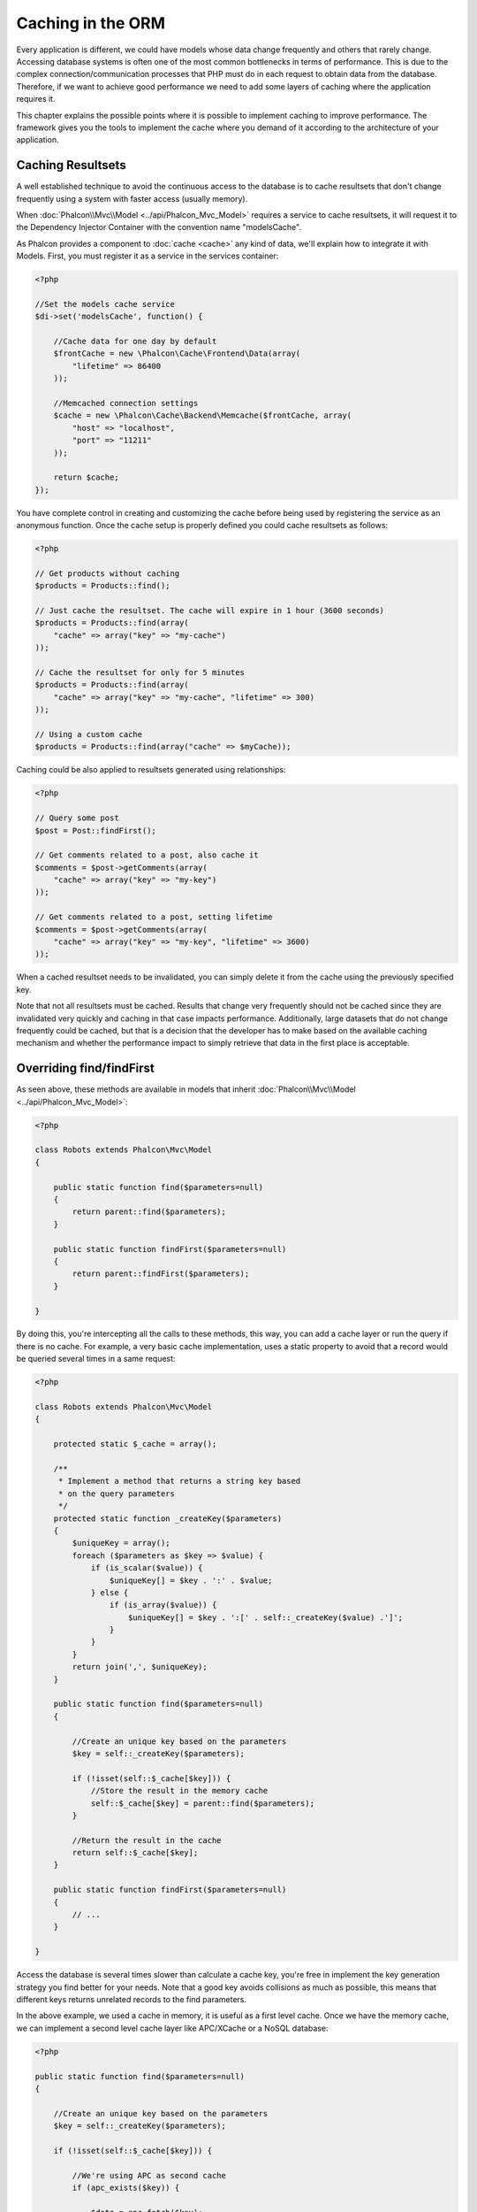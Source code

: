 Caching in the ORM
==================
Every application is different, we could have models whose data change frequently and others that rarely change.
Accessing database systems is often one of the most common bottlenecks in terms of performance. This is due to
the complex connection/communication processes that PHP must do in each request to obtain data from the database.
Therefore, if we want to achieve good performance we need to add some layers of caching where the
application requires it.

This chapter explains the possible points where it is possible to implement caching to improve performance.
The framework gives you the tools to implement the cache where you demand of it according to the architecture
of your application.

Caching Resultsets
------------------
A well established technique to avoid the continuous access to the database is to cache resultsets that don't change
frequently using a system with faster access (usually memory).

When :doc:`Phalcon\\Mvc\\Model <../api/Phalcon_Mvc_Model>` requires a service to cache resultsets, it will
request it to the Dependency Injector Container with the convention name "modelsCache".

As Phalcon provides a component to :doc:`cache <cache>` any kind of data, we'll explain how to integrate it with Models.
First, you must register it as a service in the services container:

.. code-block:: php

    <?php

    //Set the models cache service
    $di->set('modelsCache', function() {

        //Cache data for one day by default
        $frontCache = new \Phalcon\Cache\Frontend\Data(array(
            "lifetime" => 86400
        ));

        //Memcached connection settings
        $cache = new \Phalcon\Cache\Backend\Memcache($frontCache, array(
            "host" => "localhost",
            "port" => "11211"
        ));

        return $cache;
    });

You have complete control in creating and customizing the cache before being used by registering the service
as an anonymous function. Once the cache setup is properly defined you could cache resultsets as follows:

.. code-block:: php

    <?php

    // Get products without caching
    $products = Products::find();

    // Just cache the resultset. The cache will expire in 1 hour (3600 seconds)
    $products = Products::find(array(
        "cache" => array("key" => "my-cache")
    ));

    // Cache the resultset for only for 5 minutes
    $products = Products::find(array(
        "cache" => array("key" => "my-cache", "lifetime" => 300)
    ));

    // Using a custom cache
    $products = Products::find(array("cache" => $myCache));

Caching could be also applied to resultsets generated using relationships:

.. code-block:: php

    <?php

    // Query some post
    $post = Post::findFirst();

    // Get comments related to a post, also cache it
    $comments = $post->getComments(array(
        "cache" => array("key" => "my-key")
    ));

    // Get comments related to a post, setting lifetime
    $comments = $post->getComments(array(
        "cache" => array("key" => "my-key", "lifetime" => 3600)
    ));

When a cached resultset needs to be invalidated, you can simply delete it from the cache using the previously specified key.

Note that not all resultsets must be cached. Results that change very frequently should not be cached since they
are invalidated very quickly and caching in that case impacts performance. Additionally, large datasets that
do not change frequently could be cached, but that is a decision that the developer has to make based on the
available caching mechanism and whether the performance impact to simply retrieve that data in the
first place is acceptable.

Overriding find/findFirst
-------------------------
As seen above, these methods are available in models that inherit :doc:`Phalcon\\Mvc\\Model <../api/Phalcon_Mvc_Model>`:

.. code-block:: php

    <?php

    class Robots extends Phalcon\Mvc\Model
    {

        public static function find($parameters=null)
        {
            return parent::find($parameters);
        }

        public static function findFirst($parameters=null)
        {
            return parent::findFirst($parameters);
        }

    }

By doing this, you're intercepting all the calls to these methods, this way, you can add a cache
layer or run the query if there is no cache. For example, a very basic cache implementation, uses
a static property to avoid that a record would be queried several times in a same request:

.. code-block:: php

    <?php

    class Robots extends Phalcon\Mvc\Model
    {

        protected static $_cache = array();

        /**
         * Implement a method that returns a string key based
         * on the query parameters
         */
        protected static function _createKey($parameters)
        {
            $uniqueKey = array();
            foreach ($parameters as $key => $value) {
                if (is_scalar($value)) {
                    $uniqueKey[] = $key . ':' . $value;
                } else {
                    if (is_array($value)) {
                        $uniqueKey[] = $key . ':[' . self::_createKey($value) .']';
                    }
                }
            }
            return join(',', $uniqueKey);
        }

        public static function find($parameters=null)
        {

            //Create an unique key based on the parameters
            $key = self::_createKey($parameters);

            if (!isset(self::$_cache[$key])) {
                //Store the result in the memory cache
                self::$_cache[$key] = parent::find($parameters);
            }

            //Return the result in the cache
            return self::$_cache[$key];
        }

        public static function findFirst($parameters=null)
        {
            // ...
        }

    }

Access the database is several times slower than calculate a cache key, you're free in implement the
key generation strategy you find better for your needs. Note that a good key avoids collisions as much as possible,
this means that different keys returns unrelated records to the find parameters.

In the above example, we used a cache in memory, it is useful as a first level cache. Once we have the memory cache,
we can implement a second level cache layer like APC/XCache or a NoSQL database:

.. code-block:: php

    <?php

    public static function find($parameters=null)
    {

        //Create an unique key based on the parameters
        $key = self::_createKey($parameters);

        if (!isset(self::$_cache[$key])) {

            //We're using APC as second cache
            if (apc_exists($key)) {

                $data = apc_fetch($key);

                //Store the result in the memory cache
                self::$_cache[$key] = $data;

                return $data;
            }

            //There are no memory or apc cache
            $data = parent::find($parameters);

            //Store the result in the memory cache
            self::$_cache[$key] = $data;

            //Store the result in APC
            apc_store($key, $data);

            return $data;
        }

        //Return the result in the cache
        return self::$_cache[$key];
    }

This gives you full control on how the the caches must be implemented for each model, if this strategy is common to several models
you can create a base class for all of them:

.. code-block:: php

    <?php

    class CacheableModel extends Phalcon\Mvc\Model
    {

        protected static function _createKey($parameters)
        {
            // .. create a cache key based on the parameters
        }

        public static function find($parameters=null)
        {
            //.. custom caching strategy
        }

        public static function findFirst($parameters=null)
        {
            //.. custom caching strategy
        }
    }

Then use this class as base class for each 'Cacheable' model:

.. code-block:: php

    <?php

    class Robots extends CacheableModel
    {

    }

Forcing Cache
-------------
Earlier we saw how Phalcon\\Mvc\\Model has a built-in integration with the caching component provided by the framework. To make a record/resultset
cacheable we pass the key 'cache' in the array of parameters:

.. code-block:: php

    <?php

    // Cache the resultset for only for 5 minutes
    $products = Products::find(array(
        "cache" => array("key" => "my-cache", "lifetime" => 300)
    ));

This gives us the freedom to cache specific queries, however if we want to cache globally every query performed over the model,
we can override the find/findFirst method to force every query to be cached:

.. code-block:: php

    <?php

    class Robots extends Phalcon\Mvc\Model
    {

        protected static function _createKey($parameters)
        {
            // .. create a cache key based on the parameters
        }

        public static function find($parameters=null)
        {

            //Convert the parameters to an array
            if (!is_array($parameters)) {
                $parameters = array($parameters);
            }

            //Check if a cache key wasn't passed
            //and create the cache parameters
            if (!isset($parameters['cache'])) {
                $parameters['cache'] = array(
                    "key" => self::_createKey($parameters),
                    "lifetime" => 300
                );
            }

            return parent::find($parameters);
        }

        public static function findFirst($parameters=null)
        {
            //...
        }

    }

Caching PHQL Queries
--------------------
All queries in the ORM, no matter how high level syntax we used to create them are handled internally using PHQL.
This language gives you much more freedom to create all kinds of queries. Of course these queries can be cached:

.. code-block:: php

    <?php

    $phql = "SELECT * FROM Cars WHERE name = :name:";

    $query = $this->modelsManager->createQuery($phql);

    $query->cache(array(
        "key" => "cars-by-name",
        "lifetime" => 300
    ));

    $cars = $query->execute(array(
        'name' => 'Audi'
    ));

If you don't want to use the implicit cache just save the resulset into your favorite cache backend:

.. code-block:: php

    <?php

    $phql = "SELECT * FROM Cars WHERE name = :name:";

    $cars = $this->modelsManager->executeQuery($phql, array(
        'name' => 'Audi'
    ));

    apc_store('my-cars', $cars);

Reusable Related Records
------------------------
Some models may have relationships to other models. This allows us to easily check the records that relate to instances in memory:

.. code-block:: php

    <?php

    //Get some invoice
    $invoice = Invoices::findFirst();

    //Get the customer related to the invoice
    $customer = $invoice->customer;

    //Print his/her name
    echo $customer->name, "\n";

This example is very simple, a customer is queried and can be used as required, for example, to show its name.
This also applies if we retrieve a set of invoices to show customers that correspond to these invoices:

.. code-block:: php

    <?php

    //Get a set of invoices
    // SELECT * FROM invoices;
    foreach (Invoices::find() as $invoice) {

        //Get the customer related to the invoice
        // SELECT * FROM customers WHERE id = ?;
        $customer = $invoice->customer;

        //Print his/her name
        echo $customer->name, "\n";
    }

A customer may have one or more bills, this means that the customer may be unnecessarily more than once.
To avoid this, we could mark the relationship as reusable, this way, we tell the ORM to automatically reuse
the records instead of re-querying them again and again:

.. code-block:: php

    <?php

    class Invoices extends \Phalcon\Mvc\Model
    {

        public function initialize()
        {
            $this->belongsTo("customers_id", "Customer", "id", array(
                'reusable' => true
            ));
        }

    }

This cache works in memory only, this means that cached data are released when the request is terminated. You can
add a more sophisticated cache for this scenario overriding the models manager:

.. code-block:: php

    <?php

    class CustomModelsManager extends \Phalcon\Mvc\Model\Manager
    {

        /**
         * Returns a reusable object from the cache
         *
         * @param string $modelName
         * @param string $key
         * @return object
         */
        public function getReusableRecords($modelName, $key){

            //If the model is Products use the APC cache
            if ($modelName == 'Products'){
                return apc_fetch($key);
            }

            //For the rest, use the memory cache
            return parent::getReusableRecords($modelName, $key);
        }

        /**
         * Stores a reusable record in the cache
         *
         * @param string $modelName
         * @param string $key
         * @param mixed $records
         */
        public function setReusableRecords($modelName, $key, $records){

            //If the model is Products use the APC cache
            if ($modelName == 'Products'){
                apc_store($key, $records);
                return;
            }

            //For the rest, use the memory cache
            parent::setReusableRecords($modelName, $key, $records);
        }
    }

Do not forget to register the custom models manager in the DI:

.. code-block:: php

    <?php

    $di->setShared('modelsManager', function() {
        return new CustomModelsManager();
    });

Caching Related Records
-----------------------
When a related record is queried, the ORM internally builds the appropriate condition and gets the required records using find/findFirst
in the target model according to the following table:

+---------------------+---------------------------------------------------------------------------------------------------------------+
| Type                | Description                                                                          | Implicit Method        |
+=====================+===============================================================================================================+
| Belongs-To          | Returns a model instance of the related record directly                              | findFirst              |
+---------------------+---------------------------------------------------------------------------------------------------------------+
| Has-One             | Returns a model instance of the related record directly                              | findFirst              |
+---------------------+---------------------------------------------------------------------------------------------------------------+
| Has-Many            | Returns a collection of model instances of the referenced model                      | find                   |
+---------------------+---------------------------------------------------------------------------------------------------------------+

This means that when you get a related record you could intercept how these data are obtained by implementing the corresponding method:

.. code-block:: php

    <?php

    //Get some invoice
    $invoice = Invoices::findFirst();

    //Get the customer related to the invoice
    $customer = $invoice->customer; // Invoices::findFirst('...');

    //Same as above
    $customer = $invoice->getCustomer(); // Invoices::findFirst('...');

Accordingly, we could replace the findFirst method in the model Invoices and implement the cache we consider most appropriate:

.. code-block:: php

    <?php

    class Invoices extends Phalcon\Mvc\Model
    {

        public static function findFirst($parameters=null)
        {
            //.. custom caching strategy
        }
    }

Caching Related Records Recursively
-----------------------------------
In this scenario, we assume that everytime we query a result we also retrieve their associated records.
If we store the records found together with their related entities perhaps we could reduce a bit the overhead required
to obtain all entities:

.. code-block:: php

    <?php

    class Invoices extends Phalcon\Mvc\Model
    {

        protected static function _createKey($parameters)
        {
            // .. create a cache key based on the parameters
        }

        protected static function _getCache($key)
        {
            // returns data from a cache
        }

        protected static function _setCache($key)
        {
            // stores data in the cache
        }

        public static function find($parameters=null)
        {
            //Create a unique key
            $key = self::_createKey($parameters);

            //Check if there are data in the cache
            $results = self::_getCache($key);

            // Valid data is an object
            if (is_object($results)) {
                return $results;
            }

            $results = array();

            $invoices = parent::find($parameters);
            foreach ($invoices as $invoice) {

                //Query the related customer
                $customer = $invoice->customer;

                //Assign it to the record
                $invoice->customer = $customer;

                $results[] = $invoice;
            }

            //Store the invoices in the cache + their customers
            self::_setCache($key, $results);

            return $results;
        }

        public function initialize()
        {
            // add relations and initialize other stuff
        }
    }

Getting the invoices from the cache already obtains the customer data in just one hit, reducing the overall overhead of the operation.
Note that this process can also be performed with PHQL following an alternative solution:

.. code-block:: php

    <?php

    class Invoices extends \Phalcon\Mvc\Model
    {

        public function initialize()
        {
            // add relations and initialize other stuff
        }

        protected static function _createKey($conditions, $params)
        {
            // .. create a cache key based on the parameters
        }

        public function getInvoicesCustomers($conditions, $params=null)
        {
            $phql = "SELECT Invoices.*, Customers.*
            FROM Invoices JOIN Customers WHERE " . $conditions;

            $query = $this->getModelsManager()->executeQuery($phql);

            $query->cache(array(
                "key" => self::_createKey($conditions, $params),
                "lifetime" => 300
            ));

            return $query->execute($params);
        }

    }

Caching based on Conditions
---------------------------
In this scenario, the cache is implemented conditionally according to current conditions received.
According to the range where the primary key is located we choose a different cache backend:

+---------------------+--------------------+
| Type                | Cache Backend      |
+=====================+====================+
| 1 - 10000           | mongo1             |
+---------------------+--------------------+
| 10000 - 20000       | mongo2             |
+---------------------+--------------------+
| > 20000             | mongo3             |
+---------------------+--------------------+

The easiest way is adding an static method to the model that chooses the right cache to be used:

.. code-block:: php

    <?php

    class Robots extends \Phalcon\Mvc\Model
    {

        public static function queryCache($initial, $final)
        {
            if ($initial >= 1 && $final < 10000) {
                return self::find(array(
                    'id >= ' . $initial . ' AND id <= '.$final,
                    'cache' => array('service' => 'mongo1')
                ));
            }
            if ($initial >= 10000 && $final <= 20000) {
                return self::find(array(
                    'id >= ' . $initial . ' AND id <= '.$final,
                    'cache' => array('service' => 'mongo2')
                ));
            }
            if ($initial > 20000) {
                return self::find(array(
                    'id >= ' . $initial,
                    'cache' => array('service' => 'mongo3')
                ));
            }
        }

    }

This approach solves the problem, however, if we want to add other parameters such orders or conditions we would have to create
a more complicated method. Additionally, this method does not work if the data is obtained using related records or a find/findFirst:

.. code-block:: php

    <?php

    $robots = Robots::find('id < 1000');
    $robots = Robots::find('id > 100 AND type = "A"');
    $robots = Robots::find('(id > 100 AND type = "A") AND id < 2000');

    $robots = Robots::find(array(
        '(id > ?0 AND type = "A") AND id < ?1',
        'bind' => array(100, 2000),
        'order' => 'type'
    ));

To achieve this we need to intercept the intermediate representation (IR) generated by the PHQL parser and
thus customize the cache everything possible:

The first is create a custom builder, so we can generate a totally customized query:

.. code-block:: php

    <?php

    class CustomQueryBuilder extends Phalcon\Mvc\Model\Query\Builder
    {

        public function getQuery()
        {
            $query = new CustomQuery($this->getPhql());
            $query->setDI($this->getDI());
            return $query;
        }

    }

Instead of directly returning a Phalcon\\Mvc\\Model\\Query, our custom builder returns a CustomQuery instance,
this class looks like:

.. code-block:: php

    <?php

    class CustomQuery extends Phalcon\Mvc\Model\Query
    {

        /**
         * The execute method is overridden
         */
        public function execute($params=null, $types=null)
        {
            //Parse the intermediate representation for the SELECT
            $ir = $this->parse();

            //Check if the query has conditions
            if (isset($ir['where'])) {

                //The fields in the conditions can have any order
                //We need to recursively check the conditions tree
                //to find the info we're looking for
                $visitor = new CustomNodeVisitor();

                //Recursively visits the nodes
                $visitor->visit($ir['where']);

                $initial = $visitor->getInitial();
                $final = $visitor->getFinal();

                //Select the cache according to the range
                //...

                //Check if the cache has data
                //...
            }

            //Execute the query
            $result = $this->_executeSelect($ir, $params, $types);

            //cache the result
            //...

            return $result;
        }

    }

Implementing a helper (CustomNodeVisitor) that recursively checks the conditions looking for fields that
tell us the possible range to be used in the cache:

.. code-block:: php

    <?php

    class CustomNodeVisitor
    {

        protected $_initial = 0;

        protected $_final = 25000;

        public function visit($node)
        {
            switch ($node['type']) {

                case 'binary-op':

                    $left = $this->visit($node['left']);
                    $right = $this->visit($node['right']);
                    if (!$left || !$right) {
                        return false;
                    }

                    if ($left=='id') {
                        if ($node['op'] == '>') {
                            $this->_initial = $right;
                        }
                        if ($node['op'] == '=') {
                            $this->_initial = $right;
                        }
                        if ($node['op'] == '>=')    {
                            $this->_initial = $right;
                        }
                        if ($node['op'] == '<') {
                            $this->_final = $right;
                        }
                        if ($node['op'] == '<=')    {
                            $this->_final = $right;
                        }
                    }
                    break;

                case 'qualified':
                    if ($node['name'] == 'id') {
                        return 'id';
                    }
                    break;

                case 'literal':
                    return $node['value'];

                default:
                    return false;
            }
        }

        public function getInitial()
        {
            return $this->_initial;
        }

        public function getFinal()
        {
            return $this->_final;
        }
    }

Finally, we can replace the find method in the Robots model to use the custom classes we've created:

.. code-block:: php

    <?php

    class Robots extends Phalcon\Mvc\Model
    {
        public static function find($parameters=null)
        {

            if (!is_array($parameters)) {
                $parameters = array($parameters);
            }

            $builder = new CustomQueryBuilder($parameters);
            $builder->from(get_called_class());

            if (isset($parameters['bind'])) {
                return $builder->getQuery()->execute($parameters['bind']);
            } else {
                return $builder->getQuery()->execute();
            }

        }
    }

Caching of PHQL planning
------------------------
As well as most moderns database systems PHQL internally caches the execution plan,
if the same statement is executed several times PHQL reuses the previously generated plan
improving performance, for a developer to take better advantage of this is highly recommended
build all your SQL statements passing variable parameters as bound parameters:

.. code-block:: php

    <?php

    for ($i = 1; $i <= 10; $i++) {

        $phql = "SELECT * FROM Store\Robots WHERE id = " . $i;
        $robots = $this->modelsManager->executeQuery($phql);

        //...
    }

In the above example, ten plans were generated increasing the memory usage and processing in the application.
Rewriting the code to take advantage of bound parameters reduces the processing by both ORM and database system:

.. code-block:: php

    <?php

    $phql = "SELECT * FROM Store\Robots WHERE id = ?0";

    for ($i = 1; $i <= 10; $i++) {

        $robots = $this->modelsManager->executeQuery($phql, array($i));

        //...
    }

Performance can be also improved reusing the PHQL query:

.. code-block:: php

    <?php

    $phql = "SELECT * FROM Store\Robots WHERE id = ?0";
    $query = $this->modelsManager->createQuery($phql);

    for ($i = 1; $i <= 10; $i++) {

        $robots = $query->execute($phql, array($i));

        //...
    }

Execution plans for queries involving `prepared statements`_ are also cached by most database systems
reducing the overall execution time, also protecting your application against `SQL Injections`_.

.. _`prepared statements` : http://en.wikipedia.org/wiki/Prepared_statement
.. _`SQL Injections` : http://en.wikipedia.org/wiki/SQL_injection
